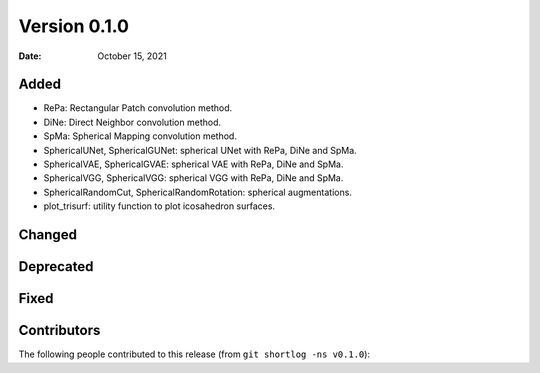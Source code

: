 .. -*- mode: rst -*-

Version 0.1.0
=============

:Date: October 15, 2021

Added
-----

* RePa: Rectangular Patch convolution method.
* DiNe: Direct Neighbor convolution method.
* SpMa: Spherical Mapping convolution method.
* SphericalUNet, SphericalGUNet: spherical UNet with RePa, DiNe and SpMa.
* SphericalVAE, SphericalGVAE: spherical VAE with RePa, DiNe and SpMa.
* SphericalVGG, SphericalVGG: spherical VGG with RePa, DiNe and SpMa.
* SphericalRandomCut, SphericalRandomRotation: spherical augmentations.
* plot_trisurf: utility function to plot icosahedron surfaces.

Changed
-------

Deprecated
----------

Fixed
-----

Contributors
------------

The following people contributed to this release (from ``git shortlog -ns v0.1.0``)::



